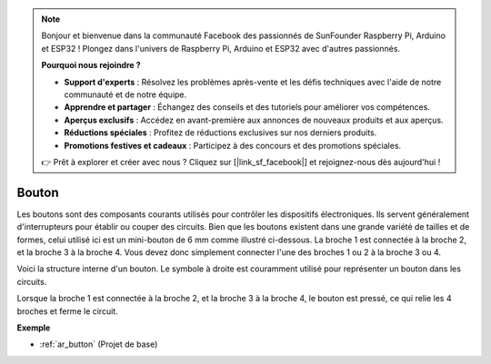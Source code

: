 .. note:: 

    Bonjour et bienvenue dans la communauté Facebook des passionnés de SunFounder Raspberry Pi, Arduino et ESP32 ! Plongez dans l'univers de Raspberry Pi, Arduino et ESP32 avec d'autres passionnés.

    **Pourquoi nous rejoindre ?**

    - **Support d'experts** : Résolvez les problèmes après-vente et les défis techniques avec l'aide de notre communauté et de notre équipe.
    - **Apprendre et partager** : Échangez des conseils et des tutoriels pour améliorer vos compétences.
    - **Aperçus exclusifs** : Accédez en avant-première aux annonces de nouveaux produits et aux aperçus.
    - **Réductions spéciales** : Profitez de réductions exclusives sur nos derniers produits.
    - **Promotions festives et cadeaux** : Participez à des concours et des promotions spéciales.

    👉 Prêt à explorer et créer avec nous ? Cliquez sur [|link_sf_facebook|] et rejoignez-nous dès aujourd'hui !

.. _cpn_button:

Bouton
=========

.. image:: img/button.png
    :width: 400
    :align: center

Les boutons sont des composants courants utilisés pour contrôler les dispositifs électroniques. Ils servent généralement d'interrupteurs pour établir ou couper des circuits. Bien que les boutons existent dans une grande variété de tailles et de formes, celui utilisé ici est un mini-bouton de 6 mm comme illustré ci-dessous.
La broche 1 est connectée à la broche 2, et la broche 3 à la broche 4. Vous devez donc simplement connecter l'une des broches 1 ou 2 à la broche 3 ou 4.

Voici la structure interne d'un bouton. Le symbole à droite est couramment utilisé pour représenter un bouton dans les circuits.

.. image:: img/button_symbol.png
    :width: 400
    :align: center

Lorsque la broche 1 est connectée à la broche 2, et la broche 3 à la broche 4, le bouton est pressé, ce qui relie les 4 broches et ferme le circuit.

.. image:: img/button_1212_size.png
    :width: 600
    :align: center

**Exemple**

* :ref:`ar_button` (Projet de base)

.. * :ref:`sh_doorbell` (Projet Scratch)
.. * :ref:`sh_eat_apple` (Projet Scratch)
.. * :ref:`sh_fishing` (Projet Scratch)
